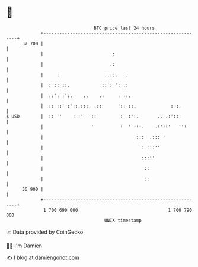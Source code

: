 * 👋

#+begin_example
                                    BTC price last 24 hours                    
                +------------------------------------------------------------+ 
         37 700 |                                                            | 
                |                          :                                 | 
                |                         .:                                 | 
                |     :                 ..::.   .                            | 
                |  : :: ::.            ::': ': .:                            | 
                |  ::': :':.    ..    .:     : ::.                           | 
                |  :: ::' :'::.:::. .::      ':: ::.             : :.        | 
   $ USD        |  :: ''    : :'  '::         :' :':.       .. .:':::        | 
                |                  '          :  ' :::.    .:'::'   '':      | 
                |                                   :::  .::: '              | 
                |                                    ': :::''                | 
                |                                     :::''                  | 
                |                                      ::                    | 
                |                                      ::                    | 
         36 900 |                                                            | 
                +------------------------------------------------------------+ 
                 1 700 690 000                                  1 700 790 000  
                                        UNIX timestamp                         
#+end_example
📈 Data provided by CoinGecko

🧑‍💻 I'm Damien

✍️ I blog at [[https://www.damiengonot.com][damiengonot.com]]
